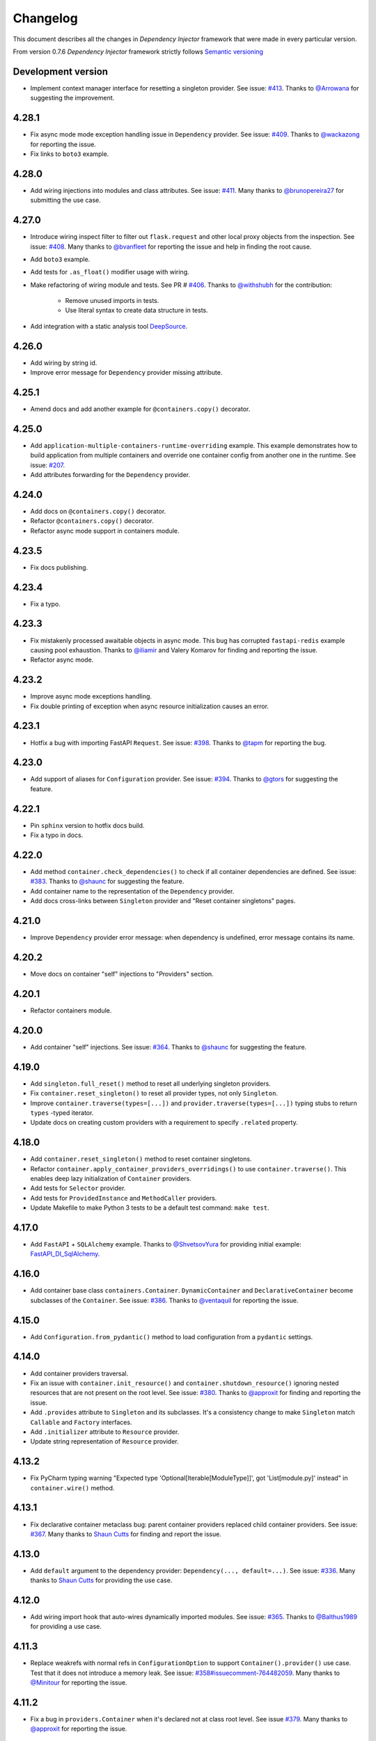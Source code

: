 Changelog
=========

This document describes all the changes in *Dependency Injector* framework 
that were made in every particular version.

From version 0.7.6 *Dependency Injector* framework strictly 
follows `Semantic versioning`_

Development version
-------------------
- Implement context manager interface for resetting a singleton provider.
  See issue: `#413 <https://github.com/ets-labs/python-dependency-injector/issues/413>`_.
  Thanks to `@Arrowana <https://github.com/Arrowana>`_ for suggesting the improvement.

4.28.1
------
- Fix async mode mode exception handling issue in ``Dependency`` provider.
  See issue: `#409 <https://github.com/ets-labs/python-dependency-injector/issues/409>`_.
  Thanks to `@wackazong <https://github.com/wackazong>`_ for reporting the issue.
- Fix links to ``boto3`` example.

4.28.0
------
- Add wiring injections into modules and class attributes.
  See issue: `#411 <https://github.com/ets-labs/python-dependency-injector/issues/411>`_.
  Many thanks to `@brunopereira27 <https://github.com/brunopereira27>`_ for submitting
  the use case.

4.27.0
------
- Introduce wiring inspect filter to filter out ``flask.request`` and other local proxy objects
  from the inspection.
  See issue: `#408 <https://github.com/ets-labs/python-dependency-injector/issues/408>`_.
  Many thanks to `@bvanfleet <https://github.com/bvanfleet>`_ for reporting the issue and
  help in finding the root cause.
- Add ``boto3`` example.
- Add tests for ``.as_float()`` modifier usage with wiring.
- Make refactoring of wiring module and tests.
  See PR # `#406 <https://github.com/ets-labs/python-dependency-injector/issues/406>`_.
  Thanks to `@withshubh <https://github.com/withshubh>`_ for the contribution:
    - Remove unused imports in tests.
    - Use literal syntax to create data structure in tests.
- Add integration with a static analysis tool `DeepSource <https://deepsource.io/>`_.

4.26.0
------
- Add wiring by string id.
- Improve error message for ``Dependency`` provider missing attribute.

4.25.1
------
- Amend docs and add another example for ``@containers.copy()`` decorator.

4.25.0
------
- Add ``application-multiple-containers-runtime-overriding`` example. This example demonstrates
  how to build application from multiple containers and override one container config from
  another one in the runtime.
  See issue: `#207 <https://github.com/ets-labs/python-dependency-injector/issues/207>`_.
- Add attributes forwarding for the ``Dependency`` provider.

4.24.0
------
- Add docs on ``@containers.copy()`` decorator.
- Refactor ``@containers.copy()`` decorator.
- Refactor async mode support in containers module.

4.23.5
------
- Fix docs publishing.

4.23.4
------
- Fix a typo.

4.23.3
------
- Fix mistakenly processed awaitable objects in async mode. This bug has corrupted
  ``fastapi-redis`` example causing pool exhaustion.
  Thanks to `@iliamir <https://github.com/iliamir>`_ and Valery Komarov for finding and
  reporting the issue.
- Refactor async mode.

4.23.2
------
- Improve async mode exceptions handling.
- Fix double printing of exception when async resource initialization causes an error.

4.23.1
------
- Hotfix a bug with importing FastAPI ``Request``.
  See issue: `#398 <https://github.com/ets-labs/python-dependency-injector/issues/398>`_.
  Thanks to `@tapm <https://github.com/tapm>`_ for reporting the bug.

4.23.0
------
- Add support of aliases for ``Configuration`` provider.
  See issue: `#394 <https://github.com/ets-labs/python-dependency-injector/issues/394>`_.
  Thanks to `@gtors <https://github.com/gtors>`_ for suggesting the feature.

4.22.1
------
- Pin ``sphinx`` version to hotfix docs build.
- Fix a typo in docs.

4.22.0
------
- Add method ``container.check_dependencies()`` to check if all container dependencies
  are defined.
  See issue: `#383 <https://github.com/ets-labs/python-dependency-injector/issues/383>`_.
  Thanks to `@shaunc <https://github.com/shaunc>`_ for suggesting the feature.
- Add container name to the representation of the ``Dependency`` provider.
- Add docs cross-links between ``Singleton`` provider and "Reset container singletons"
  pages.

4.21.0
------
- Improve ``Dependency`` provider error message: when dependency is undefined,
  error message contains its name.

4.20.2
------
- Move docs on container "self" injections to "Providers" section.

4.20.1
------
- Refactor containers module.

4.20.0
------
- Add container "self" injections.
  See issue: `#364 <https://github.com/ets-labs/python-dependency-injector/issues/364>`_.
  Thanks to `@shaunc <https://github.com/shaunc>`_ for suggesting the feature.

4.19.0
------
- Add ``singleton.full_reset()`` method to reset all underlying singleton providers.
- Fix ``container.reset_singleton()`` to reset all provider types, not only ``Singleton``.
- Improve ``container.traverse(types=[...])`` and ``provider.traverse(types=[...])`` typing stubs
  to return ``types`` -typed iterator.
- Update docs on creating custom providers with a requirement to specify ``.related`` property.

4.18.0
------
- Add ``container.reset_singleton()`` method to reset container singletons.
- Refactor ``container.apply_container_providers_overridings()`` to use ``container.traverse()``.
  This enables deep lazy initialization of ``Container`` providers.
- Add tests for ``Selector`` provider.
- Add tests for ``ProvidedInstance`` and ``MethodCaller`` providers.
- Update Makefile to make Python 3 tests to be a default test command: ``make test``.

4.17.0
------
- Add ``FastAPI`` + ``SQLAlchemy`` example.
  Thanks to `@ShvetsovYura <https://github.com/ShvetsovYura>`_ for providing initial example:
  `FastAPI_DI_SqlAlchemy <https://github.com/ShvetsovYura/FastAPI_DI_SqlAlchemy>`_.

4.16.0
------
- Add container base class ``containers.Container``. ``DynamicContainer``
  and ``DeclarativeContainer`` become subclasses of the ``Container``.
  See issue: `#386 <https://github.com/ets-labs/python-dependency-injector/issues/386>`_.
  Thanks to `@ventaquil <https://github.com/ventaquil>`_ for reporting the issue.

4.15.0
------
- Add ``Configuration.from_pydantic()`` method to load configuration from a ``pydantic`` settings.

4.14.0
------
- Add container providers traversal.
- Fix an issue with ``container.init_resource()`` and ``container.shutdown_resource()`` ignoring
  nested resources that are not present on the root level.
  See issue: `#380 <https://github.com/ets-labs/python-dependency-injector/issues/380>`_.
  Thanks to `@approxit <https://github.com/approxit>`_ for finding and reporting the issue.
- Add ``.provides`` attribute to ``Singleton`` and its subclasses.
  It's a consistency change to make ``Singleton`` match ``Callable``
  and ``Factory`` interfaces.
- Add ``.initializer`` attribute to ``Resource`` provider.
- Update string representation of ``Resource`` provider.

4.13.2
------
- Fix PyCharm typing warning "Expected type 'Optional[Iterable[ModuleType]]',
  got 'List[module.py]' instead" in ``container.wire()`` method.

4.13.1
------
- Fix declarative container metaclass bug: parent container providers replaced child container providers.
  See issue: `#367 <https://github.com/ets-labs/python-dependency-injector/issues/367>`_.
  Many thanks to `Shaun Cutts <https://github.com/shaunc>`_ for finding and report the issue.

4.13.0
------
- Add ``default`` argument to the dependency provider: ``Dependency(..., default=...)``.
  See issue: `#336 <https://github.com/ets-labs/python-dependency-injector/issues/336>`_.
  Many thanks to `Shaun Cutts <https://github.com/shaunc>`_ for providing the use case.

4.12.0
------
- Add wiring import hook that auto-wires dynamically imported modules.
  See issue: `#365 <https://github.com/ets-labs/python-dependency-injector/issues/365>`_.
  Thanks to `@Balthus1989 <https://github.com/Balthus1989>`_ for providing a use case.

4.11.3
------
- Replace weakrefs with normal refs in ``ConfigurationOption`` to support
  ``Container().provider()`` use case. Test that it does not introduce a memory leak.
  See issue: `#358#issuecomment-764482059 <https://github.com/ets-labs/python-dependency-injector/issues/358#issuecomment-764482059>`_.
  Many thanks to `@Minitour <https://github.com/Minitour>`_ for reporting the issue.

4.11.2
------
- Fix a bug in ``providers.Container`` when it's declared not at class root level.
  See issue `#379 <https://github.com/ets-labs/python-dependency-injector/issues/379>`_.
  Many thanks to `@approxit <https://github.com/approxit>`_ for reporting the issue.

4.11.1
------
- Fix a bug in ``@containers.copy`` to improve replacing of subcontainer providers.
  See issue `#378 <https://github.com/ets-labs/python-dependency-injector/issues/378>`_.
  Many thanks to `Shaun Cutts <https://github.com/shaunc>`_ for reporting the issue.

4.11.0
------
- Add ``loader`` argument to the configuration provider ``Configuration.from_yaml(..., loader=...)``
  to override the default YAML loader.
  Many thanks to `Stefano Frazzetto <https://github.com/StefanoFrazzetto>`_ for suggesting an improvement.
- Make security improvement: change default YAML loader to the custom ``yaml.SafeLoader`` with a support
  of environment variables interpolation.
  Many thanks to `Stefano Frazzetto <https://github.com/StefanoFrazzetto>`_ for suggesting an improvement.
- Update configuration provider ``.from_*()`` methods to raise an exception in strict mode if
  configuration file does not exist or configuration data is undefined.
  Many thanks to `Stefano Frazzetto <https://github.com/StefanoFrazzetto>`_ for suggesting an improvement.
- Add ``required`` argument to the configuration provider ``.from_*()`` methods to specify
  mandatory configuration sources.
  Many thanks to `Stefano Frazzetto <https://github.com/StefanoFrazzetto>`_ for suggesting an improvement.
- Fix a bug with asynchronous injections: async providers do not work with async dependencies.
  See issue: `#368 <https://github.com/ets-labs/python-dependency-injector/issues/368>`_.
  Thanks `@kolypto <https://github.com/kolypto>`_ for the bug report.
- Refactor asynchronous injections.
- Add extra tests for asynchronous injections.
- Migrate CI to Github Actions.

4.10.3
------
- Fix a bug in the ``Configuration`` provider: strict mode didn't work when provider
  is overridden by ``None``.
  See issue: `#358#issuecomment-761607432 <https://github.com/ets-labs/python-dependency-injector/issues/358#issuecomment-761607432>`_.
  Many thanks to `Stefano Frazzetto <https://github.com/StefanoFrazzetto>`_ for reporting the issue.

4.10.2
------
- Fix a bug in ``Resource`` that cause failure when async resource depends on
  another async resource.
  See issue `#361 <https://github.com/ets-labs/python-dependency-injector/issues/361>`_.
  Thanks `@kolypto <https://github.com/kolypto>`_ for the bug report.

4.10.1
------
- Fix a Python 3.9 specific bug in ``wiring`` module: introspection doesn't work for
  builtin ``types.GenericAlias``. This resulted in wiring failure for modules
  importing ``queue.Queue``.
  See issue `#362 <https://github.com/ets-labs/python-dependency-injector/issues/362>`_.
  Thanks `@ventaquil <https://github.com/ventaquil>`_ for the bug report.
- Switch Coveralls reporting Travis Job to run on Python 3.9.

4.10.0
------
- Add ``strict`` mode and ``required`` modifier for ``Configuration`` provider.
  See issue `#341 <https://github.com/ets-labs/python-dependency-injector/issues/341>`_.
  Thanks `ms-lolo <https://github.com/ms-lolo>`_ for the feature request.

4.9.1
-----
- Fix a bug in the ``Configuration`` provider to correctly handle undefined values.
  See issue `#358 <https://github.com/ets-labs/python-dependency-injector/issues/358>`_.
  Many thanks to `Stefano Frazzetto <https://github.com/StefanoFrazzetto>`_ for reporting the issue.

4.9.0
-----
- Add ``.dependencies`` attribute to the ``DeclarativeContainer`` and ``DynamicContainer``.
  It returns dictionary of container ``Dependency`` and ``DependenciesContainer`` providers.
  See issue `#357 <https://github.com/ets-labs/python-dependency-injector/issues/357>`_.
  Many thanks to `Shaun Cutts <https://github.com/shaunc>`_ for suggesting the feature.

4.8.3
-----
- Fix a bug in the ``Configuration`` provider to correctly handle overriding by ``None``.
  See issue `#358 <https://github.com/ets-labs/python-dependency-injector/issues/358>`_.
  Many thanks to `Stefano Frazzetto <https://github.com/StefanoFrazzetto>`_ for reporting the issue.

4.8.2
-----
- Fix ``Container`` provider to apply context overridings on root container initialization.
  See issue `#354 <https://github.com/ets-labs/python-dependency-injector/issues/354>`_.
  Many thanks to `Shaun Cutts <https://github.com/shaunc>`_ for submitting the issue.
- Hotfix for version ``4.8.0``: fix side effect in ``Container`` provider overriding.

4.8.1
-----
- Fix declarative container multi-level inheritance issue.
  See issue `#350 <https://github.com/ets-labs/python-dependency-injector/issues/350>`_.
  Many thanks to `Shaun Cutts <https://github.com/shaunc>`_ for submitting the issue.

4.8.0
-----
- Add support of overriding ``Container`` provider.
  See issue `#354 <https://github.com/ets-labs/python-dependency-injector/issues/354>`_.
  Many thanks to `Shaun Cutts <https://github.com/shaunc>`_ for submitting the issue.

4.7.0
-----
- Add container injection support for wiring.

4.6.1
-----
- Add Disqus comments widget to the provider's async injections docs page.

4.6.0
-----
- Add support of async injections for providers.
- Add support of async injections for wiring.
- Add support of async initializers for ``Resource`` provider.
- Add ``FastAPI`` + ``Redis`` example.
- Add ARM wheel builds.
  See issue `#342 <https://github.com/ets-labs/python-dependency-injector/issues/342>`_ for details.
- Fix a typo in `ext.flask` deprecation warning.
  See PR `#345 <https://github.com/ets-labs/python-dependency-injector/pull/345>`_ for details.
  Thanks to `Fotis Koutoupas <https://github.com/kootoopas>`_ for the fix.
- Update copyright year.

4.5.4
-----
- Fix manylinux wheels uploading issue.
  See issue `#333 <https://github.com/ets-labs/python-dependency-injector/issues/333>`_ for details.
  Thanks to `Richard Jones <https://github.com/RichardDRJ>`_ for reporting the issue.

4.5.3
-----
- Fix ``4.5.2`` degradation bug in wiring ``@inject`` with not working ``FastAPI.Depends`` directive.
  See issue `#331 <https://github.com/ets-labs/python-dependency-injector/issues/331>`_ for details.
  Thanks to `Juan Esteban Marín <https://github.com/juanmarin96>`_ for reporting the issue.
- Add ``FastAPI`` tests.

4.5.2
-----
- Fix a bug in wiring ``@inject`` with not properly working ``FastAPI.Depends`` directive.
  See issue `#330 <https://github.com/ets-labs/python-dependency-injector/issues/330>`_ for details.
  Thanks to `Lojka-oops <https://github.com/Lojka-oops>`_ for reporting the issue.

4.5.1
-----
- Fix flake8 issue in ``Commands  and Handlers`` example.

4.5.0
-----
- Add support of non-string keys for ``Dict`` provider.
- Add simple ``FastAPI`` example.
- Add ``Commands  and Handlers`` example from
  issue `#327 <https://github.com/ets-labs/python-dependency-injector/issues/327>`_.
- Add extra typing test for provided instance of ``DependenciesContainer`` provider.

4.4.1
-----
- Improve ``FastAPI`` integration: handle ``Depends(Provide[...])``.
- Update ``FastAPI`` example.
- Remove a typo from the ``Flask`` tutorial.

4.4.0
-----
- Add ``@inject`` decorator. It helps to fix a number of wiring bugs and make wiring be more resilient.
- Refactor ``wiring`` module.
- Update documentation and examples to use ``@inject`` decorator.
- Add ``Flask`` blueprints example.
- Fix wiring bug when wiring doesn't work with the class-based decorators.
- Fix wiring bug when wiring doesn't work with the decorators that doesn't use ``functools.wraps(...)``.
- Fix wiring bug with ``@app.route(...)`` -style decorators (Flask, Sanic, FastAPI, etc.).
- Fix wiring bug when wiring doesn't work with Flask blueprints.

4.3.9
-----
- Add ``FastAPI`` example.

4.3.8
-----
- Add a hotfix to support wiring for ``FastAPI`` endpoints.

4.3.7
-----
- Fix race in ``ThreadSafeSingleton``. Many thanks to
  `Dmitry Rassoshenko aka rda-dev <https://github.com/rda-dev>`_ for the pull request
  (See PR `#322 <https://github.com/ets-labs/python-dependency-injector/pull/322>`_).

4.3.6
-----
- Fix changelog typo.

4.3.5
-----
- Fix a bug in ``wiring`` module that caused multiple imports of the modules
  when ``.wire(packages=[...])`` is used
  (See issue `#320 <https://github.com/ets-labs/python-dependency-injector/issues/320>`_). Thanks
  to `Federico iskorini <https://github.com/iskorini>`_ for reporting the issue.

4.3.4
-----
- Fix a bug in ``Configuration`` provider that resulted in not working ``.reset_override()``
  (See issue `#319 <https://github.com/ets-labs/python-dependency-injector/issues/319>`_). Thanks
  to `Jun lust4life <https://github.com/lust4life>`_ for reporting the issue and suggesting a fix.

4.3.3
-----
- Fix a bug in ``wiring`` with improper patching of ``@classmethod`` and ``@staticmethod`` decorated methods
  (See issue `#318 <https://github.com/ets-labs/python-dependency-injector/issues/318>`_).

4.3.2
-----
- Fix a bug in ``wiring`` with mistakenly initialized and shutdown resource with ``Closing``
  marker on context argument providing.

4.3.1
-----
- Fix README.

4.3.0
-----
- Implement per-function execution scope for ``Resource`` provider in tandem
  with ``wiring.Closing``.

4.2.0
-----
- Add support of Python 3.9.
- Update readme.

4.1.8
-----
- Update asyncio daemon, single- and multi-container examples to use ``Resource`` provider.

4.1.7
-----
- Add CI job to build and push documentation to S3 bucket.

4.1.6
-----
- Fix wiring of multiple containers
  (see issue `#313 <https://github.com/ets-labs/python-dependency-injector/issues/313>`_).
  Thanks to `iskorini <https://github.com/iskorini>`_ for reporting the  issue.
- Fix wiring for ``@classmethod``.

4.1.5
-----
- Fix Travis CI windows and MacOS builds.

4.1.4
-----
- Fix version of ``cibuildwheel==1.63``.
- Update Travis CI webhooks to fix builds triggering.

4.1.3
-----
- Migrate from ``travis-ci.org`` to ``travis-ci.com`` to fix build issues.
- Add explicit installation of ``certifi`` for Windows build to resolve build problems.

4.1.2
-----
- Bump version of ``cibuildwheel>=1.5.1`` to resolve Windows build problem.

4.1.1
-----
- Fix a few typos in ``Resource`` provider docs.

4.1.0
-----
- Add ``Resource`` provider.
- Add ``Dict`` provider.
- "Un-deprecate" ``@containers.override()`` and ``@containers.copy()`` decorators (
  see `Issue 301 <https://github.com/ets-labs/python-dependency-injector/issues/301>`_
  for more information).
- Add favicon.
- Remove redirects that occur while getting badge images to optimize docs load speed.
- Update license year.
- Update short description on PyPI.

4.0.6
-----
- Fix wiring for top-level package ``__init__.py``.

4.0.5
-----
- Move ``.provided`` attribute to ``providers.Provider``.
- Update all links in documentation and examples to use ``https://`` instead of ``http``.

4.0.4
-----
- Fix typing stubs for ``container.override()`` method.

4.0.3
-----
- Deprecate ``@containers.override()`` and ``@containers.copy()`` decorators.
- Update changelog of version ``4.0.0`` so it lists all deprecated features.

4.0.2
-----
- Fix typing stubs for ``@container.override()`` and ``@containers.copy()`` decorators (
  see `PR 302 <https://github.com/ets-labs/python-dependency-injector/pull/302>`_). Thanks
  to `JarnoRFB <https://github.com/JarnoRFB>`_ for reporting the issue.

4.0.1
-----
- Extend ``Configuration.from_ini()`` and ``Configuration.from_yaml()`` typing stubs to
  accept ``pathlib.Path``. The methods were already compatible with ``pathlib.Path``
  and just did not accept it in their signatures (see
  `PR 300 <https://github.com/ets-labs/python-dependency-injector/pull/300>`_). Fix
  was provided by `JarnoRFB <https://github.com/JarnoRFB>`_. Many thanks to you again,
  JarnoRFB.

4.0.0
-----
New features:

- Add ``wiring`` feature.

Deprecations:

- Deprecate ``ext.aiohttp`` module in favor of ``wiring`` feature.
- Deprecate ``ext.flask`` module in favor of ``wiring`` feature.
- Deprecate ``.delegate()`` provider method in favor of ``.provider`` attribute.

Removals:

- Remove deprecated ``types`` module.

Tutorials:

-  Update ``flask`` tutorial.
-  Update ``aiohttp`` tutorial.
-  Update ``asyncio`` daemon tutorial.
-  Update CLI application tutorial.

Examples:

- Add ``django`` example.
- Add ``sanic`` example.
- Update ``aiohttp`` example.
- Update ``flask`` example.
- Update ``asyncio`` daemon example.
- Update ``movie-lister`` example.
- Update CLI application example.

Misc:

- Regenerate C sources using Cython 0.29.21.
- Improve documentation and README (typos removal, rewording, etc).

3.44.0
------
- Add native support of the generics to the providers: ``some_provider = providers.Provider[SomeClass]``.
- Deprecate module ``types``.
- Add documentation page on providers typing and ``mypy`` support.
- Update README.

3.43.1
------
- Fix a typo in README.

3.43.0
------
- Update API documentation.
- Remove not relevant "speech" example.
- Fix a few typos.

3.42.0
------
- Update "DI in Python" documentation page.
- Delete "What is DI?" documentation page.
- Delete "engines cars" example mini app.
- Update README.

3.41.0
------
- Refactor "use cases" example.
- Refactor "password hashing" example.
- Refactor "chained factories" pattern example.
- Refactor "factory of factories" pattern example.
- Fix declarative container mypy stub to ``__init__`` to accept not only providers.
- Refactor main module of the "decoupled packages" example.
- Delete "api client" example mini app.
- Delete "mail service" example mini app.

3.40.0
------
- Add "Decoupled packages" example.
- Delete "Bundles" examples mini application.

3.39.0
------
- Add application examples with single and multiple containers.
- Remove "Services" application examples.
- Split examples page into "Examples" with main examples and "Other Examples" with secondary
  examples.
- Move "Installation" page to "Introduction" section.

3.38.1
------
- Fix README.

3.38.0
------
- Update "What is What is dependency injection?" documentation page.
- Update README.
- Fix a bunch of typos.

3.37.0
------
- Update index documentation page.
- Make multiple improvements and fixes for the providers documentation.
- Update "Key Features" documentation page.
- Remove "Structure of Dependency Injector" documentation page.
- Edit "Feedback" documentation page.

3.36.0
------
- Update providers overriding documentation and rework examples.
- Update documentation on injecting provided object attributes, items or method calls.
- Update documentation and example on creating a custom provider.
- Update providers index documentation page to give better overview of providers functionality.
- Fix mypy stub of the ``Provider`` to specify the protected ``._copy_overridings()`` method.
- Update copyright year in the documentation.

3.35.1
------
- Fix minor issues in the providers documentation and examples.

3.35.0
------
- Update documentation and rework examples for: ``Singleton``, ``Callable``, ``Coroutine``,
  ``Object``, ``List``, ``Configuration``, ``Selector``, and ``Dependency`` providers.
- Fix mypy stub of the ``DeclarativeContainer`` to specify the ``__init__`` interface.

3.34.0
------
- Update ``Factory`` provider documentation.
- Rework ``Factory`` provider examples.

3.33.0
------
- Add typing stubs.

3.32.3
------
- Fix few typos on README and docs main pages.

3.32.2
------
- Make a fix in the factory delegation example (thanks to
  `Joël Bourgault <https://github.com/ojob>`_ for finding and reporting the issue).

3.32.1
------
- Update DI Demo 2 example and READ to make typed configuration option injection.

3.32.0
------
- Add a feature that helps to explicitly specify the type of the configuration option value
  before the injection.
- Add disqus comments to the docs page on injecting provided instance attributes, items, etc.

3.31.0
------
- Add a feature that helps to inject provided instance attribute, item, or method call result
  (see `Issue 281 <https://github.com/ets-labs/python-dependency-injector/issues/281>`_). Design
  for this feature was provided by `JarnoRFB <https://github.com/JarnoRFB>`_. Many thanks to you,
  JarnoRFB.

3.30.4
------
- Update README.

3.30.3
------
- Update README.
- Update containers documentation and examples.

3.30.2
------
- Update README.

3.30.1
------
- Update README.
- Add one more example.

3.30.0
------
- Rework ``Movie Lister`` example.
- Add tutorial for building ``Movie Lister``.
- Make some rewording for the other tutorials.
- Fix a couple of typos.

3.29.0
------
- Update README with the more direct message on what is ``Dependency Injector`` and how is it
  different from the other frameworks.
- Change the example code in the README.
- Add FAQ to the README.
- Update documentation key features and index pages.

3.28.1
------
- Fix typos in the ``asyncio`` + ``Dependency Injector`` monitoring daemon tutorial.

3.28.0
------
- Add ``asyncio`` + ``Dependency Injector`` example ``monitoring-daemon-asyncio``.
- Add ``asyncio`` + ``Dependency Injector`` monitoring daemon tutorial.
- Fix a typo in the docblock of the ``Configuration`` provider.
- Fix multiple typos in the ``flask`` and ``aiohttp`` tutorials.
- Fix ``Makefile`` to run ``aiohttp`` integration tests on Python 3.5+.

3.27.0
------
- Add deep init injections overriding for ``Factory`` provider.
- Add ``asyncio`` monitoring daemon example.

3.26.0
------
- Add configuration itemselector feature (see
  `Issue 274 <https://github.com/ets-labs/python-dependency-injector/issues/274>`_).
- Re-design ``Configuration`` provider implementation.
- Update ``giphynav-aiohttp`` to remove doubled "if not query" (many thanks to
  `Oleg Baranov <https://github.com/mrbish>`_ for the feedback).

3.25.1
------
- Fix ``aiohttp`` tutorial typos.

3.25.0
------
- Add ``aiohttp`` tutorial.
- Fix ``Flask`` tutorial typos and change some wording.

3.24.1
------
- Update Google Search Console verification meta tag.
- Update meta description.

3.24.0
------
- Add ``Aiohttp`` integration module ``dependency_injector.ext.aiohttp``.
- Add ``Aiohttp`` + ``Dependency Injector`` example ``giphynav-aiohttp``.

3.23.2
------
- Fix ``Flask`` tutorial code issues, typos and change some wording.

3.23.1
------
- Fix an issue with creating ``Dependency`` provider with ``abc.ABCMeta``.
  Thanks to `awaizman1 <https://github.com/awaizman1>`_. More info:
  `Issue #266 <https://github.com/ets-labs/python-dependency-injector/issues/266>`_,
  `PR #267 <https://github.com/ets-labs/python-dependency-injector/pull/267>`_.

3.23.0
------
- Add ``Flask`` tutorial.
- Add PyPI classifiers.

3.22.0
------
- Migrate docs to ``alabaster`` theme.
- Add ``Bootstrap`` extension to the ``ghnav-flask`` example.
- Add stubs for the tutorials to the docs.

3.21.2
------
- Hotfix changelog typo.

3.21.1
------
- Hotfix ``ghnav-flask`` example to read Github token from environment variable.

3.21.0
------
- Re-design ``Flask`` integration.
- Make cosmetic fixes for ``Selector`` provider docs.

3.20.1
------
- Hotfix Windows builds.

3.20.0
------
- Add ``Flask`` integration module ``dependency_injector.ext.flask``.
- Add ``Flask`` + ``Dependency Injector`` example ``ghnav-flask``.
- Add ``Factory.provides`` attribute. It is an alias to the ``Factory.cls``.
- New README.

3.19.2
------
- Add logo.

3.19.1
------
- Start distributing wheels for Linux, MacOS, and Windows (thanks to
  `Travis CI <https://travis-ci.org/>`_ and
  `cibuildwheel <https://github.com/joerick/cibuildwheel>`_).
- Start using ``twine`` for publishing package on PyPI.
- Fix Travis CI configuration file warnings.

3.19.0
------
- Add ``Selector`` provider.
- Fix ``Configuration.override()`` to return ``OverridingContext`` for non-dictionary values.

3.18.1
------
- Add interpolation of environment variables to ``Configuration.from_yaml()`` and
  ``Configuration.from_ini()``.
- Add ignoring of ``IOError`` to ``Configuration.from_yaml()``.

3.18.0
------
- Add ``Configuration.from_yaml()`` method to load configuration from the yaml file.
- Add ``Configuration.from_ini()`` method to load configuration from the ini file.
- Add ``Configuration.from_dict()`` method to load configuration from the dictionary.
- Add ``Configuration.from_env()`` method to load configuration from the environment variable.
- Add default value for ``name`` argument of ``Configuration`` provider.
- Add documentation for ``Configuration`` provider.
- Remove undocumented positional parameter of ``DependenciesContainer`` provider.

3.17.1
------
- Fix ``DynamicContainer`` deep-copying bug.

3.17.0
------
- Add ``Container`` provider.
- Add ``Configuration`` providers linking.

3.16.1
------
- Update ``singleton_thread_locals.py`` to support Python 3 (thanks to
  `RobinsonMa <https://github.com/RobinsonMa>`_,
  `PR #252 <https://github.com/ets-labs/python-dependency-injector/pull/252>`_).
- Fix Disqus comments.
- Fix warnings in API docs.

3.16.0
------
- Add ``List`` provider
  `issue #243 <https://github.com/ets-labs/python-dependency-injector/issues/243>`_,
  `PR #251 <https://github.com/ets-labs/python-dependency-injector/pull/251>`_.
- Fix a few typos in docs (thanks to `Bruno P. Kinoshita <https://github.com/kinow>`_,
  `issue #249 <https://github.com/ets-labs/python-dependency-injector/issues/249>`_,
  `PR #250 <https://github.com/ets-labs/python-dependency-injector/pull/250>`_).
- Add support of six 1.15.0.
- Regenerate C sources using Cython 0.29.20.

3.15.6
------
- Fix changelog typo.

3.15.5
------
- Add downloads badge.

3.15.4
------
- Update a link to the PyPi page on the README page.

3.15.3
------
- Fix a typo in the link to the PyPi on the "Dependency Injection in Python" documentation page.
- Fix a couple of typos in the list of key features on the "Key Features" and index documentation
  pages.
- Update a link to the PyPi page on a couple of documentation pages.

3.15.2
------
- Fix a typo in the installation instructions on the README page and in the documentation.

3.15.1
------
- Fix a couple of typos in the README.
- Fix a couple of types in the diagram of "Engines-Cars" example.

3.15.0
------
- Add Python 3.8 support.
- Add PyPy 3.6 support.
- Add support of six 1.14.0.
- Add support of six 1.13.0.
- Regenerate C sources using Cython 0.29.14.
- Remove Python 2-ish inheritance from ``object`` in example modules.
- Replace Python 2-ish ``super(class, self).__init__()`` calls with Python 3-ish
  ``super().__init__()`` in example modules.
- Fix doc block errors in example modules, including related to PEP257-compliance.
- Clean up tox.ini file.

3.14.12
-------
- Fix ``3.14.11`` degradation issue causing inability of using ``Delegate`` provider in
  ``DeclarativeContainer`` when this container is instantiated with overriding of delegating
  provider (thanks to `GitterRemote <https://github .com/GitterRemote>`_, issue details are here
  `#235 <https://github.com/ets-labs/python-dependency-injector/issues/235>`_).

3.14.11
-------
- Fix issue causing creation of a copy of provided object by ``Object`` provider when it was a
  part of ``DeclarativeContainer`` and this container was instantiated (thanks to
  `davidcim <https://github.com/davidcim>`_, issue details are here
  `#231 <https://github.com/ets-labs/python-dependency-injector/issues/231>`_).

3.14.10
-------
- Make spelling fix for the list of contributors.

3.14.9
------
- Improve README - minor English nitpicking (thanks to `supakeen <https://github.com/supakeen>`_).

3.14.8
------
- Regenerate C sources using Cython 0.29.13.

3.14.7
------
- Fix typo on "Dependency injection and inversion of control in Python" docs page (thanks to
  `Dmitry (xotonic) <https://github.com/xotonic>`_).

3.14.6
------
- Fix ``FactoryAggregate`` provider copying issue.
- Regenerate C sources using Cython 0.29.7.

3.14.5
------
- Fix issue causing ``ThreadLocalSingleton`` provider to return ``None`` after
  reset (thanks to `Jeroen Rietveld <https://github.com/jeroenrietveld>`_).
- Add test for ``ThreadLocalSingleton`` provider reset functionality (thanks
  to `Jeroen Rietveld <https://github.com/jeroenrietveld>`_).
- Regenerate C sources using Cython 0.29.6.


3.14.4
------
- Fix typo in providers doc (thanks to `Vlad Ghita <https://github.com/vlad-ghita>`_).

3.14.3
------
- Fix issue with copying providers that have  system streams injections
  (``sys.stdin``, ``sys.stdout`` and ``sys.stderr``).
- Add support of six 1.12.0.
- Regenerate C sources using Cython 0.29.2.

3.14.2
------
- Set Cython ``language_level=2``.

3.14.1
------
- Fix bug `#208 <https://github.com/ets-labs/python-dependency-injector/issues/208>`_:
  version ``3.14.0`` hasn't worked on Python 3.5.2 (thanks to
  `Jeroen Entjes <https://github.com/JeroenEntjes>`_).
- Remove deprecated ``assertEquals`` from tests.
- Regenerate C sources using Cython 0.29.

3.14.0
------
- Add ``Coroutine`` provider.
- Add ``DelegatedCoroutine`` provider.
- Add ``AbstractCoroutine`` provider.
- Add ``CoroutineDelegate`` provider.
- Fix type-hinting of ``*args`` & ``**kwargs`` that was specified in doc
  blocks of various providers and caused inspection problems in PyCharm.
- Regenerate C sources using Cython 0.28.5.

3.13.2
------
- Add additional benchmark of ``Factory`` provider.
- Add tests and tox.ini to the distribution, so that they could be used after
  package is installed (thanks to
  `Tobias Happ <https://github.com/Gerschtli>`_).

3.13.1
------
- Fix typo on "Chained Factories" pattern docs page.

3.13.0
------
- Add Python 3.7 support.
- Drop Python 3.3 support.
- Drop Python 2.6 support.
- Add example of "Chained Factories" pattern.
- Add example of "Factory of Factories" pattern.

3.12.4
------
- Fix bug `#200 <https://github.com/ets-labs/python-dependency-injector/issues/200>`_.
- Make some refactoring `#199 <https://github.com/ets-labs/python-dependency-injector/issues/199>`_.

3.12.3
------
- Fix bug `#198 <https://github.com/ets-labs/python-dependency-injector/issues/198>`_.
- Regenerate C sources using Cython 0.28.4.

3.12.2
------
- Apply code style fixes to "services_v2" example miniapp.

3.12.1
------
- Update main page example from "services_v1" to "services_v2".
- Fix few typos on main page.
- Add new example miniapp "password_hashing".
- Add new example miniapp "services_v2".
- Rename example miniapp "services" to "services_v1".
- Fix incompatibility issue between Python 3.3, pip 10.0.0 and virtualenv
  16.0.0 (`details <https://github.com/awslabs/base64io-python/issues/4>`_)
  that caused failures of Python 3.3 tests on Travis.
- Regenerate C sources using Cython 0.28.3.

3.12.0
------
- Regenerate C sources using Cython 0.28.2.

3.11.3
------
- Fix padding problem in code samples in docs.

3.11.2
------
- Fix padding problem in code samples in docs.
- Remove ``autodoc`` from the list of documentation dependencies.

3.11.1
------
- Fix small typo in documentation (thanks to James Lafa).

3.11.0
------
- Improve ``Configuration`` provider overriding logic.
- Refactor ``Configuration`` provider.
- Improve ``DependenciesContainer`` provider overriding logic.
- Update "services" example miniapp.
- Update "bundles" example miniapp.

3.10.0
------
- Add ``DependenciesContainer`` provider.
- Add "use_cases" example miniapp.
- Update documentation requirements to use fixed version of 
  ``sphinxcontrib-disqus``.


3.9.1
-----
- Fix docs build problem (``sphinx`` is frozen on ``1.5.6`` version because of
  incompatibility with ``sphinxcontrib-discus``). 
- Add badge for docs.

3.9.0
-----
- Change initialization of declarative container, so it accepts overriding 
  providers as keyword arguments - 
  ``DeclarativeContainer(**overriding_providers)``.
- Add method to dynamic catalog for setting groups of providers -  
  ``DynamicContainer.set_providers(**providers)``.
- Add method to dynamic catalog for overriding groups of providers -  
  ``DynamicContainer.set_providers(**overriding_providers)``.
- Rename ``ExternalDependency`` provider to ``Dependency``.
- Add default value for ``instance_of`` argument of ``Dependency`` provider -
  ``Dependency(instance_of=object)``.
- Fix bug when copying ``Configuration`` provider.
- Regenerate C sources using Cython 0.27.3.
- Add "bundles" example miniapp.


3.8.2
-----
- Fix padding problem in code samples in docs (part 2).

3.8.1
-----
- Fix padding problem in code samples in docs.

3.8.0
-----
- Add ``DeclarativeContainer.containers`` attribute that stores dictionary of
  nested containers.
- Fix bug related to double-overridden providers (provider1 -> provider2 ->
  provider3).

3.7.1
-----
- Add support of six 1.11.0.

3.7.0
-----
- Add ``FactoryAggregate`` provider.
- Add ``Provider.provider`` dynamic attribute that return new provider's 
  delegate (alias of method ``Provider.delegate()``).
- Add support of six 1.11.0.
- Regenerate C sources using Cython 0.27.1.

3.6.1
-----
- Regenerate C sources using Cython 0.26.

3.6.0
-----
- Add ``CallableDelegate`` provider.
- Add ``FactoryDelegate`` provider.
- Add ``SingletonDelegate`` provider.

3.5.0
-----
- Add functionality for initializing ``Configuration`` provider with default 
  values.

3.4.8
-----
- Code style fixes in ``providers`` module.

3.4.7
-----
- Correct typo in changelog.

3.4.6
-----
- Add "Useful links" section to the "Dependency injection and inversion of
  control in Python" article.

3.4.5
-----
- Remove non-ascii character from README. This character created an
  installation problem on Debian (Python 3.4).

3.4.4
-----
- Add ``Provider.last_overriding`` read-only property that points to last 
  overriding provider, if any. If target provider is not overridden, ``None``
  would be returned.
- Update example of writing custom providers.
- Update movie lister example miniapp.
- Update source of ``coveralls.io`` badge.

3.4.3
-----
- Update doc block for ``Provider.overriding_lock`` attribute.

3.4.2
-----
- Make ``Provider`` overriding methods thread safe:
  ``Provider.override(provider)``, ``Provider.reset_last_overriding()``, 
  ``Provider.reset_override()``.
- Refactor storage locking of ``ThreadSafeSingleton`` provider.
- Fix few ``pydocstyle`` errors in examples.

3.4.1
-----
- Update movie lister example miniapp with ``AbstractFactory`` provider.

3.4.0
-----
- Add ``AbstractCallable`` provider.
- Add ``AbstractFactory`` provider.
- Add ``AbstractSingleton`` provider.
- Optimize calling of overridden providers (~15% faster).

3.3.7
-----
- Fix minor bug related to patch of ``Configuration`` provider in version
  3.3.6 - special attributes were identified by formula ``__{text}`` - now
  they are identified by formula ``__{text}__``, that is more correct
  according to Python Data Model.

3.3.6
-----
- Patch ``Configuration`` provider to raise ``AttributeError`` when there
  is an attempt to access special attribute like ``__module__`` or
  ``__name__`` (this behaviour is identical to behaviour of ``object``).
- Apply minor refactoring for ``providers`` module.
- Remove cythonization from travis building process.

3.3.5
-----
- [Refactoring] Consolidate all containers in
  ``dependency_injector.containers`` module.
- [Refactoring] Consolidate all providers in
  ``dependency_injector.providers`` module.

3.3.4
-----
- Change ``__module__`` attribute for all members of
  ``dependency_injector.containers`` package to point to package, but not to
  package modules.
- Regenerate C sources using Cython 0.25.2.

3.3.3
-----
- Update services miniapp example.

3.3.2
-----
- Add `disqus.com <https://disqus.com/>`_ comments for documentation.
- Fix reference to version in api docs.
- Fix title underline in containers api docs.
- Update documentation copyright year.
- Update example version in installation document.

3.3.1
-----
- Add some improvements to the documentation.

3.3.0
-----
- Add support of Python 3.6.

3.2.5
-----
- Add description of structure into README.
- Fix documentation errors.

3.2.4
-----
- Switch to single version of documentation for getting shorter urls (without 
  ``/en/stable/``). Add appropriate redirects for compatibility with previous 
  links.
- Update copyright date.

3.2.3
-----
- Add examples into README.
- Make minor documentation updates.

3.2.2
-----
- Change name of version variable to follow PEP8: ``VERSION`` -> ``__version__``.

3.2.1
-----
- Update ``services`` miniapp example.

3.2.0
-----
- Add ``Configuration`` provider for late static binding of configuration 
  options.

3.1.5
-----
- Refactor provider internals: C functions naming scheme and code layout.
- Add Terrence Brannon (metaperl) to the list of contributors.

3.1.4
-----
- Move ``inline`` functions from class level to module level for removing them 
  from virtual table and enable inlining.

3.1.3
-----
- Fix flake8 ``E305`` error in examples.

3.1.2
-----
- Remove ``public`` (``extern``) modifier utils constants.
- Fix flake8 ``E305`` error in examples.

3.1.1
-----
- Fix minor typo in README.

3.1.0
-----
- Add "Services mini application" example.
- Fix minor error in ``Factory`` provider API doc.

3.0.1
-----
- Add ``*.c`` source files under version control.
- Change keywords.


3.0.0
-----

- **Providers**

  1. All providers from ``dependency_injector.providers`` package are 
     implemented as C extension types using Cython.
  2. Add ``BaseSingleton`` super class for all singleton providers.
  3. Make ``Singleton`` provider not thread-safe. It makes performance of 
     ``Singleton`` provider  10x times faster.
  4. Add ``ThreadSafeSingleton`` provider - thread-safe version of 
     ``Singleton`` provider.
  5. Add ``ThreadLocalSingleton`` provider - ``Singleton`` provider that uses 
     thread-local storage.
  6. Remove ``provides`` attribute from ``Factory`` and ``Singleton`` 
     providers.
  7. Add ``set_args()`` and ``clear_args()`` methods for ``Callable``, 
     ``Factory`` and ``Singleton`` providers.

- **Containers**

  1. Module ``dependency_injector.containers`` was split into submodules 
     without any functional changes.

- **Utils**

  1. Module ``dependency_injector.utils`` is split into 
     ``dependency_injector.containers`` and ``dependency_injector.providers``.

- **Miscellaneous**

  1. Remove ``@inject`` decorator.
  2. Add makefile (``clean``, ``test``, ``build``, ``install``, ``uninstall`` 
     & ``publish`` commands).
  3. Update repository structure:

    1. Sources are moved under ``src/`` folder.
    2. Tests are moved under ``tests/unit/`` folder.


2.2.10
------
- Fix typo in README.

2.2.9
-----
- Add github badges to readme and docs index pages.
- Update service names in services example miniapp.
- Create engines & cars example miniapp.

2.2.8
-----
- Move fixtures to separate module in movie lister example.

2.2.7
-----
- Fix typo in README.

2.2.6
-----
- Update README.
- Update docs index page.

2.2.5
-----
- Fix typo in README.

2.2.4
-----
- Update README.

2.2.3
-----
- Update README.

2.2.2
-----
- Update README.

2.2.1
-----
- Update examples.

2.2.0
-----
- Deprecate ``inject`` decorator.

2.1.1
-----
- Normalize package names by PEP-503.

2.1.0
-----
- Add ``ThreadLocalSingleton`` and ``DelegatedThreadLocalSingleton`` providers.
- Add documentation section about singleton providers and multi-threading.
- Update API docs of creational providers.

2.0.0
------
- Introduce new injections style for ``Callable``, ``Factory`` & 
  ``Singleton`` providers.
- Drop providers: ``Static``, ``Value``, ``Function``, ``Class``, ``Config``.
- Increase performance of making injections in 2 times (+100%).
- Drop method injections.
- Simplify providers overriding system.
- Replace ``catalogs`` package with ``containers`` module.
- Drop all backward compatibilities for 1.x.
- Refactor most of the components.
- Update documentation.

1.17.0
------
- Add ``add_injections()`` method to ``Callable``, ``DelegatedCallable``, 
  ``Factory``, ``DelegatedFactory``, ``Singleton`` and ``DelegatedSingleton`` 
  providers.
- Fix bug with accessing to declarative catalog attributes from instance level.

1.16.8
------
- Fix some typos in introduction section of documentation.

1.16.7
------
- Add some changes into introduction section of documentation.

1.16.5
------
- Move project to ``https://github.com/ets-labs/python-dependency-injector``.
- Move project docs to ``http://python-dependency-injector.ets-labs.org/``.

1.16.4
------
- Add some documentation improvements.

1.16.1
------
- Add ``@copy`` decorator for copying declarative catalog providers.
- Add line numbers for all code samples in documentation.
- Add "Examples" section into documentation.
- Add "Movie Lister" example.
- Add "Services" example.
- Move project documentation into organisation's domain 
  (dependency-injector.ets-labs.org).

1.15.2
------
- [Refactoring] split ``catalogs`` module into smaller modules, 
  ``catalogs`` module become a package.
- [Refactoring] split ``providers`` module into smaller modules, 
  ``providers`` module  become a package.
- Update introduction documentation.

1.15.1
------
- Update package information and documentation.

1.15.0
------
- Add ``Provider.provide()`` method. ``Provider.__call__()`` become a 
  reference to ``Provider.provide()``.
- Add provider overriding context.
- Update main examples and README.

1.14.11
-------
- Update README.

1.14.10
-------
- Add "catalog-providing-callbacks" example and several tests for it.

1.14.9
------
- Add ``override`` decorator in providers module.
- Add storing of originally decorated instance in ``inject`` decorator.
- Add several refactorings.
- Switch to ``pydocstyle`` tool from ``pep257``.

1.14.8
------
- Update README.

1.14.7
------
- Add one more example in README (inline providers and injections).

1.14.6
------
- Add ``cls`` alias for ``provides`` attributes of ``Factory``, 
  ``DelegatedFactory``, ``Singleton`` and ``DelegatedSingleton`` providers.

1.14.5
------
- Fix typo in provider's error message.

1.14.4
------
- Update documentation.

1.14.3
------
- Optimize internals of providers.
- Optimize ``Callable`` provider.
- Optimize ``Factory`` provider.
- Optimize ``Singleton`` provider.

1.14.2
------
- Update documentation and description.

1.14.1
------
- Add meta description & keywords on docs index page.

1.14.0
------
- Drop support of Python 3.2.

1.13.2
------
- Update PyPi info.

1.13.1
------
- Transfer ownership to `ETS Labs <https://github.com/ets-labs>`_.

1.13.0
------
- Add ``DelegatedCallable`` provider.
- Add ``DelegatedFactory`` provider.
- Add ``DelegatedSingleton`` provider.
- Add some documentation improvements.

1.12.0
------
- Add possibility to specialize ``Factory`` provided type.
- Add possibility to specialize ``Singleton`` provided type.
- Add possibility to specialize ``DeclarativeCatalog`` provider type.
- Add possibility to specialize ``DynamicCatalog`` provider type.
- Make some refactorings for providers.

1.11.2
------
- Improve representation of providers and injections.

1.11.1
------
Previous state of *Dependency Injector* framework (0.11.0 version) is 
considered to be production ready / stable, so current release is considered 
to be the first major release.

- Increase major version. 
- Backward compatibility with all previous versions above 0.7.6 has been saved.

0.11.0
------
- Rename ``AbstractCatalog`` to ``DeclarativeCatalog`` 
  (with backward compatibility).
- Rename ``catalog`` module to ``catalogs`` with backward compatibility.
- Implement dynamic binding of providers for ``DeclarativeCatalog``.
- Add ``DynamicCatalog``.
- Change restrictions for providers-to-catalogs bindings - provider could be 
  bound to several catalogs with different names.
- Restrict overriding of providers by themselves.
- Restrict overriding of catalogs by themselves.
- Make ``DeclarativeCatalog.last_overriding`` attribute to be ``None`` by 
  default.
- Make ``Provider.last_overriding`` attribute to be ``None`` by 
  default.
- Refactor catalogs and providers modules.
- Add API documentation
- Improve user's guides and examples.

0.10.5
------
- Add more representable implementation for ``AbstractCatalog`` and 
  ``AbstractCatalog.Bundle``.

0.10.4
------
- Remove VERSION file from MANIFEST.in.

0.10.3
------
- Update example docblocks.

0.10.2
------
- Fix bug with injecting entities that implement ``__getattr__``.

0.10.1
------
- Update some examples.

0.10.0
------
- Add functionality for creating ``AbstractCatalog`` provider bundles.
- Improve ``AbstractCatalog`` inheritance.
- Improve ``AbstractCatalog`` overriding.
- Add images for catalog "Writing catalogs" and "Operating with catalogs" 
  examples.
- Add functionality for using positional argument injections with 
  ``Factory``, ``Singleton``, ``Callable`` providers and 
  ``inject`` decorator.
- Add functionality for decorating classes with ``@inject``.
- Add ``Singleton.injections`` attribute that represents a tuple of all 
  ``Singleton`` injections (including args, kwargs, attributes and methods).
- Add ``Callable.injections`` attribute that represents a tuple of all 
  ``Callable`` injections (including args and kwargs).
- Add optimization for ``Injection.value`` property that will compute 
  type of injection once, instead of doing this on every call.
- Add ``VERSION`` constant for verification of currently installed version.
- Add support of Python 3.5.
- Add support of six 1.10.0.
- Add minor refactorings and code style fixes.

0.9.5
-----
- Change provider attributes scope to public.
- Add ``Factory.injections`` attribute that represents a tuple of all 
  ``Factory`` injections (including kwargs, attributes and methods).

0.9.4
-----
- Add minor documentation fixes.

0.9.3
-----
- Implement thread safety.

0.9.2
-----
- Add minor refactorings.

0.9.1
-----
- Add simplified syntax of kwarg injections for ``di.Factory`` and 
  ``di.Singleton`` providers: 
  ``di.Factory(SomeClass, dependency1=injectable_provider_or_value)``.
- Add simplified syntax of kwarg injections for ``di.Callable`` provider:
  ``di.Callable(some_callable, dependency1=injectable_provider_or_value)``
- Add simplified syntax of kwarg injections for ``@di.inject`` decorator:
  ``@di.inject(dependency1=injectable_provider_or_value)``.
- Optimize ``@di.inject()`` decorations when they were made several times for 
  the same callback.
- Add minor refactorings.
- Fix of minor documentation issues.

0.8.1
-----
- ``Objects`` is renamed to ``Dependency Injector``.

0.7.8
-----
- Fixing @inject import bug in examples.

0.7.7
-----
- Fixing minor bug in concept example.

0.7.6
-----

- Adding support of six from 1.7.0 to 1.9.0. 
- Factory / Singleton providers are free from restriction to operate with 
  classes only. This feature gives a change to use factory method and 
  functions with Factory / Singleton providers.
- All attributes of all entities that have to be protected was renamed using 
  ``_protected`` manner. 
- Providers extending was improved by implementing overriding logic in 
  ``Provider.__call__()`` and moving providing logic into 
  ``Provider._provide()``.
- ``NewInstance`` provider was renamed to ``Factory`` provider. 
  ``NewInstance`` still can be used, but it considered to be deprecated and 
  will be removed in further releases.
- ``@inject`` decorator was refactored to keep all injections in 
  ``_injections`` attribute of decorated callback. It will give a possibility to
  track all the injections of particular callbacks and gives some performance 
  boost due minimizing number of calls for doing injections.
- A lot of documentation updates were made.
- A lot of examples were added.
- Some minor refactorings were done.

Previous versions
-----------------

- While *Objects* was in alpha state, changes were not tracked.

.. disqus::


.. _Semantic versioning: https://semver.org/
